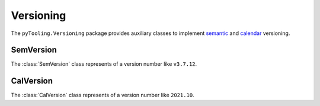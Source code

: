 Versioning
##########

The ``pyTooling.Versioning`` package provides auxiliary classes to implement
`semantic <https://semver.org/>`__ and `calendar <https://calver.org/>`__ versioning.

SemVersion
**********

The :class:`SemVersion` class represents of a version number like ``v3.7.12``.

CalVersion
**********

The :class:`CalVersion` class represents of a version number like ``2021.10``.
